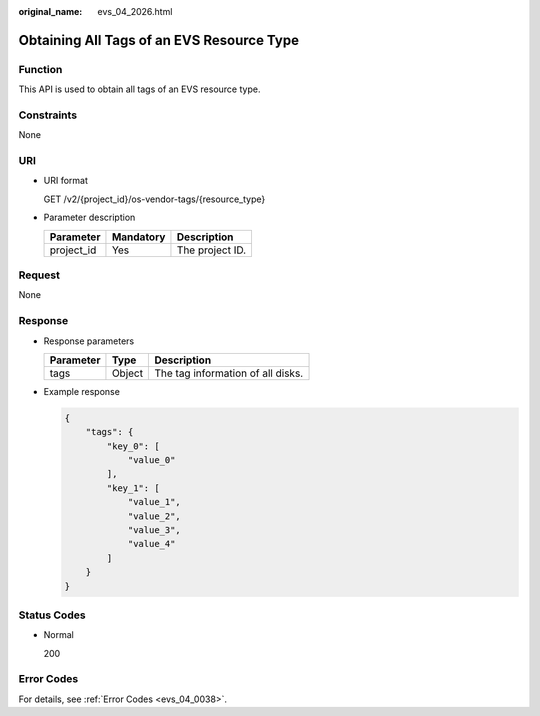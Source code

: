 :original_name: evs_04_2026.html

.. _evs_04_2026:

Obtaining All Tags of an EVS Resource Type
==========================================

Function
--------

This API is used to obtain all tags of an EVS resource type.

Constraints
-----------

None

URI
---

-  URI format

   GET /v2/{project_id}/os-vendor-tags/{resource_type}

-  Parameter description

   ========== ========= ===============
   Parameter  Mandatory Description
   ========== ========= ===============
   project_id Yes       The project ID.
   ========== ========= ===============

Request
-------

None

Response
--------

-  Response parameters

   ========= ====== =================================
   Parameter Type   Description
   ========= ====== =================================
   tags      Object The tag information of all disks.
   ========= ====== =================================

-  Example response

   .. code-block::

      {
          "tags": {
              "key_0": [
                  "value_0"
              ],
              "key_1": [
                  "value_1",
                  "value_2",
                  "value_3",
                  "value_4"
              ]
          }
      }

Status Codes
------------

-  Normal

   200

Error Codes
-----------

For details, see :ref:`Error Codes <evs_04_0038>`.
